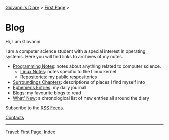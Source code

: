 #+startup: content indent

[[file:index.org][Giovanni's Diary]] > [[file:first-page.org][First Page]] >

* Blog
#+INDEX: Giovanni's Diary!Blog

Hi, I am Giovanni

I am a computer science student with a special interest in operating
systems. Here you will find links to archives of my notes.

- [[file:programming/notes/notes.org][Programming Notes]]: notes about anything related to computer science.
  - [[file:programming/linux/notes.org][Linux Notes]]: notes specific to the Linux kernel
  - [[file:programming/repositories.html][Repositories]]: my public respositories
- [[file:reading/surroundings/chapters.org][Surroundings Chapters]]: descriptions of places I find myself into
- [[file:ephemeris/entries.org][Ephemeris Entries]]: my daily journal
- [[file:reading/blogs.org][Blogs]]: my favourite blogs to read
- [[file:news.org][What' New]]: a chronological list of new entries all around the diary

Subscribe to the [[file:feeds.org][RSS Feeds]].

[[file:contacts.org][Contacts]]

-----

Travel: [[file:first-page.org][First Page]], [[file:theindex.org][Index]]
